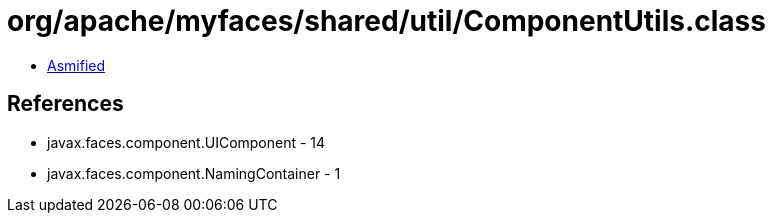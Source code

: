 = org/apache/myfaces/shared/util/ComponentUtils.class

 - link:ComponentUtils-asmified.java[Asmified]

== References

 - javax.faces.component.UIComponent - 14
 - javax.faces.component.NamingContainer - 1
